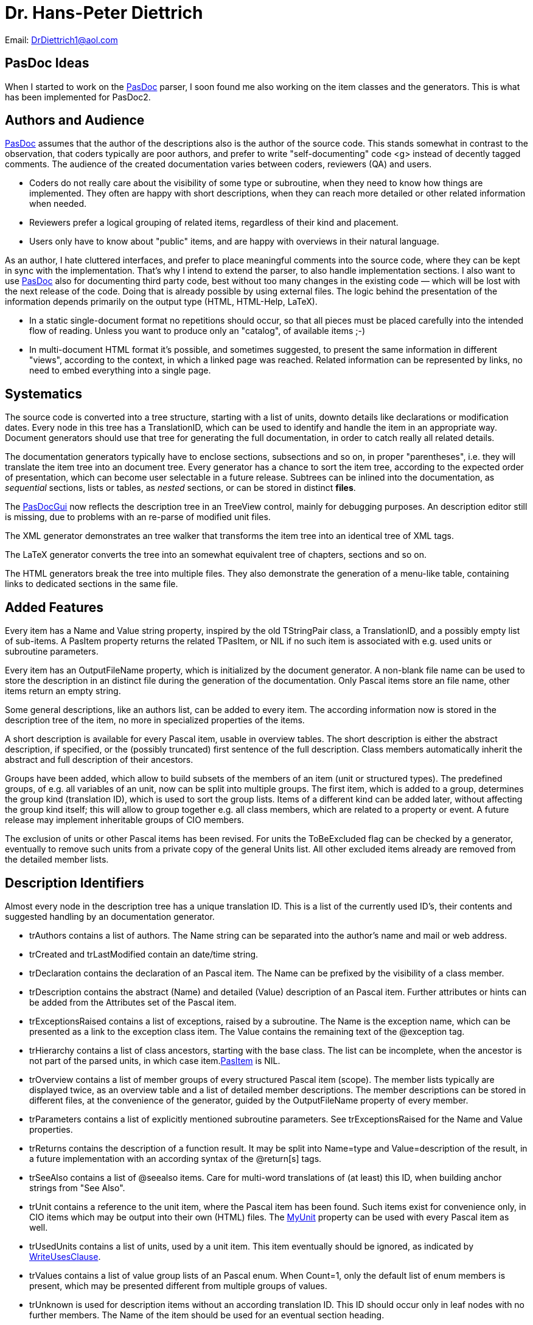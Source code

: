 :doctitle: Dr. Hans-Peter Diettrich

Email: DrDiettrich1@aol.com

## [[pasdoc-ideas]] PasDoc Ideas

When I started to work on the link:index[PasDoc] parser, I soon
found me also working on the item classes and the generators. This is
what has been implemented for PasDoc2.

## [[authors-and-audience]] Authors and Audience

link:index[PasDoc] assumes that the author of the descriptions also
is the author of the source code. This stands somewhat in contrast to
the observation, that coders typically are poor authors, and prefer to
write "self-documenting" code <g> instead of decently tagged comments.
The audience of the created documentation varies between coders,
reviewers (QA) and users.

* Coders do not really care about the visibility of some type or
subroutine, when they need to know how things are implemented. They
often are happy with short descriptions, when they can reach more
detailed or other related information when needed.
* Reviewers prefer a
logical grouping of related items, regardless of their kind and
placement.
* Users only have to know about "public" items, and are happy
with overviews in their natural language.

As an author, I hate cluttered interfaces, and prefer to place
meaningful comments into the source code, where they can be kept in sync
with the implementation. That's why I intend to extend the parser, to
also handle implementation sections. I also want to use
link:index[PasDoc] also for documenting third party code, best
without too many changes in the existing code — which will be lost with
the next release of the code. Doing that is already possible by using
external files. The logic behind the presentation of the information
depends primarily on the output type (HTML, HTML-Help, LaTeX).

* In a static single-document format no repetitions should occur, so
that all pieces must be placed carefully into the intended flow of
reading. Unless you want to produce only an "catalog", of available
items ;-)
* In multi-document HTML format it's possible, and sometimes
suggested, to present the same information in different "views",
according to the context, in which a linked page was reached. Related
information can be represented by links, no need to embed everything
into a single page.

## [[systematics]] Systematics

The source code is converted into a tree structure, starting with a list
of units, downto details like declarations or modification dates. Every
node in this tree has a TranslationID, which can be used to identify and
handle the item in an appropriate way. Document generators should use
that tree for generating the full documentation, in order to catch
really all related details.

The documentation generators typically have to enclose sections,
subsections and so on, in proper "parentheses", i.e. they will translate
the item tree into an document tree. Every generator has a chance to
sort the item tree, according to the expected order of presentation,
which can become user selectable in a future release. Subtrees can be
inlined into the documentation, as _sequential_ sections, lists or
tables, as _nested_ sections, or can be stored in distinct **files**.

The link:PasDocGui[PasDocGui] now reflects the description
tree in an TreeView control, mainly for debugging
purposes. An description editor still is missing, due to problems with
an re-parse of modified unit files.

The XML generator demonstrates an tree walker that transforms the item
tree into an identical tree of XML tags.

The LaTeX generator converts the tree into an somewhat equivalent tree
of chapters, sections and so on.

The HTML generators break the tree into multiple files. They also
demonstrate the generation of a menu-like table, containing links to
dedicated sections in the same file.

## [[added-features]] Added Features

Every item has a Name and Value string property, inspired by the old
TStringPair class, a TranslationID, and a possibly empty list of
sub-items. A PasItem property returns the related
TPasItem, or NIL if no such item is associated with e.g. used units or
subroutine parameters.

Every item has an OutputFileName property, which
is initialized by the document generator. A non-blank file name can be
used to store the description in an distinct file during the generation
of the documentation. Only Pascal items store an file name, other items
return an empty string.

Some general descriptions, like an authors list, can be added to every
item. The according information now is stored in the description tree of
the item, no more in specialized properties of the items.

A short description is available for every Pascal item, usable in
overview tables. The short description is either the abstract
description, if specified, or the (possibly truncated) first sentence of
the full description. Class members automatically inherit the abstract
and full description of their ancestors.

Groups have been added, which allow to build subsets of the members of
an item (unit or structured types). The predefined groups, of e.g. all
variables of an unit, now can be split into multiple groups. The first
item, which is added to a group, determines the group kind (translation
ID), which is used to sort the group lists. Items of a different kind
can be added later, without affecting the group kind itself; this will
allow to group together e.g. all class members, which are related to a
property or event. A future release may implement inheritable groups of
CIO members.

The exclusion of units or other Pascal items has been revised. For units
the ToBeExcluded flag can be checked by a
generator, eventually to remove such units from a private copy of the
general Units list. All other excluded items already are removed from
the detailed member lists.

## [[description-identifiers]] Description Identifiers

Almost every node in the description tree has a unique translation ID.
This is a list of the currently used ID's, their contents and suggested
handling by an documentation generator.

* trAuthors contains a list of authors. The Name string can be separated into the author's name and mail or web address.
* trCreated and trLastModified contain an date/time string.
* trDeclaration contains the declaration of an Pascal item. The Name can be prefixed by the visibility of a class member.
* trDescription contains the abstract (Name) and detailed (Value) description of an Pascal item. Further attributes or hints can be added from the Attributes set of the Pascal item.
* trExceptionsRaised contains a list of exceptions, raised by a subroutine. The Name is the exception name, which can be presented as a link to the exception class item. The Value contains the remaining text of the @exception tag.
* trHierarchy contains a list of class ancestors, starting with the base class. The list can be incomplete, when the ancestor is not part of the parsed units, in which case item.link:PasItem[PasItem] is NIL.
* trOverview contains a list of member groups of every structured Pascal item (scope). The member lists typically are displayed twice, as an overview table and a list of detailed member descriptions. The member descriptions can be stored in different files, at the convenience of the generator, guided by the OutputFileName property of every member.
* trParameters contains a list of explicitly mentioned subroutine parameters. See trExceptionsRaised for the Name and Value properties.
* trReturns contains the description of a function result. It may be split into Name=type and Value=description of the result, in a future implementation with an according syntax of the @return[s] tags.
* trSeeAlso contains a list of @seealso items. Care for multi-word translations of (at least) this ID, when building anchor strings from "See Also".
* trUnit contains a reference to the unit item, where the Pascal item has been found. Such items exist for convenience only, in CIO items which may be output into their own (HTML) files. The link:MyUnit[MyUnit] property can be used with every Pascal item as well.
* trUsedUnits contains a list of units, used by a unit item. This item eventually should be ignored, as indicated by link:WriteUsesClause[WriteUsesClause].
* trValues contains a list of value group lists of an Pascal enum. When Count=1, only the default list of enum members is present, which may be presented different from multiple groups of values.
* trUnknown is used for description items without an according translation ID. This ID should occur only in leaf nodes with no further members. The Name of the item should be used for an eventual section heading.

## [[more-ideas]] More Ideas

Some (invisible) tags are handled by the tag managers, and the
generators could only be instructed by a filter list, which additional
tags should be shown or suppressed. Already existing filters are
ShowUsesList, or the visibility filter for class
members. A general "usage" or "information level" property could
indicate that a tag e.g. represents a link target, and consequently can
be used on a button or menu, or which information can be removed from a
compressed listing of details (just like the visibility filter).

The member collections of Pascal items are based on one master table
Members, which is primarily used to resolve links, and one or more
disjoint member lists, which can be constructed from the master table. A
somewhat special case are project wide lists, whose member lists (of all
types etc.) are built from the members of all units. Filters can be used
to exclude classes of members, by e.g. visibility or @exclude tags.
Member lists now can occur in every item, so that e.g. local subroutines
or type declarations can immediately be shown as appropriate, once the
parser will provide the according information.

The TagManager class now has an cache of all general
tags, so that these many tag objects must not be created and destroyed
for every processed item. Similar caches could be added to the item
classes.

The handling of introduction and conclusion files could be improved, so
that sections and paragraphs could become available in a tree structure,
just as used with all other items. Introductions or Overview files could
be added to all Pascal items, for inclusion into the full description,
or for (automatic) referencing in link:SeeAlso[SeeAlso] or equivalent
sections.
